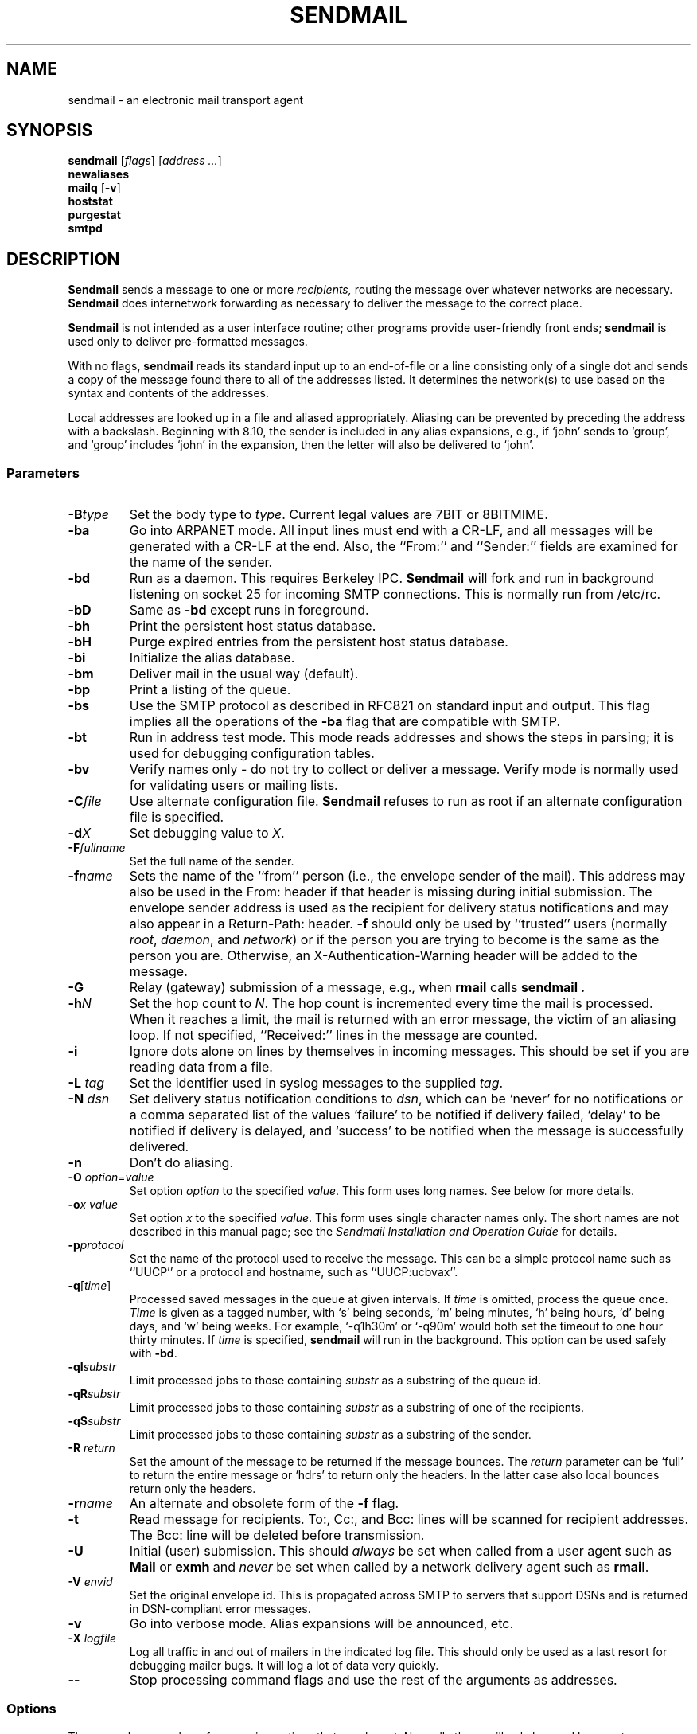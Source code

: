 .\" Copyright (c) 1998-2000 Sendmail, Inc. and its suppliers.
.\"      All rights reserved.
.\" Copyright (c) 1983, 1997 Eric P. Allman.  All rights reserved.
.\" Copyright (c) 1988, 1991, 1993
.\"     The Regents of the University of California.  All rights reserved.
.\"
.\" By using this file, you agree to the terms and conditions set
.\" forth in the LICENSE file which can be found at the top level of
.\" the sendmail distribution.
.\"
.\"
.\"     $Id: sendmail.8,v 8.36.8.3 2000/12/14 23:08:15 gshapiro Exp $
.\"
.TH SENDMAIL 8 "$Date: 2000/12/14 23:08:15 $"
.SH NAME
sendmail
\- an electronic mail transport agent
.SH SYNOPSIS
.B sendmail
.RI [ flags "] [" "address ..." ]
.br
.B newaliases
.br
.B mailq
.RB [ \-v ]
.br
.B hoststat
.br
.B purgestat
.br
.B smtpd
.SH DESCRIPTION
.B Sendmail
sends a message to one or more
.I recipients,
routing the message over whatever networks 
are necessary.
.B Sendmail
does internetwork forwarding as necessary 
to deliver the message to the correct place.
.PP
.B Sendmail
is not intended as a user interface routine; 
other programs provide user-friendly 
front ends;
.B sendmail
is used only to deliver pre-formatted messages.
.PP
With no flags,
.B sendmail
reads its standard input 
up to an end-of-file 
or a line consisting only of a single dot 
and sends a copy of the message found there
to all of the addresses listed.  
It determines the network(s) to use 
based on the syntax and contents of the addresses.
.PP
Local addresses are looked up in a file 
and aliased appropriately.
Aliasing can be prevented by preceding the address 
with a backslash.
Beginning with 8.10, the sender is included in any alias 
expansions, e.g., 
if `john' sends to `group', 
and `group' includes `john' in the expansion, 
then the letter will also be delivered to `john'.
.SS Parameters
.TP
.BI \-B type
Set the body type to
.IR type .
Current legal values are 
7BIT 
or  
8BITMIME.
.TP
.B \-ba
Go into 
ARPANET 
mode.  All input lines must end with a CR-LF, 
and all messages will be generated with a CR-LF at the end.  
Also, 
the ``From:'' and ``Sender:'' 
fields are examined for the name of the sender.
.TP
.B \-bd
Run as a daemon.  This requires Berkeley 
IPC.
.B Sendmail
will fork and run in background 
listening on socket 25 for incoming
SMTP 
connections.  
This is normally run from 
/etc/rc.
.TP
.B \-bD
Same as
.B \-bd
except runs in foreground.
.TP
.B \-bh
Print the persistent host status database.
.TP
.B \-bH
Purge expired entries from the persistent host status database.
.TP
.B \-bi
Initialize the alias database.
.TP
.B \-bm
Deliver mail in the usual way (default).
.TP
.B \-bp
Print a listing of the queue.
.TP
.B \-bs
Use the 
SMTP 
protocol as described in 
RFC821 
on standard input and output.  
This flag implies all the operations of the
.B \-ba
flag that are compatible with 
SMTP.
.TP
.B \-bt
Run in address test mode.  
This mode reads addresses and shows the steps in parsing; 
it is used for debugging configuration tables.
.TP
.B \-bv
Verify names only \- do not try to collect or deliver a message.
Verify mode is normally used for validating 
users or mailing lists.
.TP
.BI \-C file
Use alternate configuration file.
.B Sendmail
refuses to run as root if an alternate configuration file is specified.
.TP
.BI \-d X
Set debugging value to
.IR X .
.ne 1i
.TP
.BI \-F fullname
Set the full name of the sender.
.TP
.BI \-f name
Sets the name of the ``from'' person 
(i.e., the envelope sender of the mail).
This address may also be used in the From: header
if that header is missing during initial submission.
The envelope sender address is used as the recipient
for delivery status notifications
and may also appear in a Return-Path: header.
.B \-f
should only be used 
by ``trusted'' users 
(normally
.IR root ", " daemon ,
and
.IR network )
or if the person you are trying to become 
is the same as the person you are.
Otherwise,
an X-Authentication-Warning header
will be added to the message.
.TP
.BI \-G
Relay (gateway) submission of a message,
e.g., when
.BR rmail
calls
.B sendmail .
.TP
.BI \-h N
Set the hop count to
.IR N .
The hop count is incremented every time the mail is 
processed.
When it reaches a limit, 
the mail is returned with an error message,
the victim of an aliasing loop.  
If not specified, 
``Received:'' lines in the message are counted.
.TP
.B \-i
Ignore dots alone on lines by themselves in incoming messages.
This should be set if you are reading data from a file.
.TP
.BI "\-L " tag
Set the identifier used in syslog messages to the supplied
.IR tag .
.TP
.BI "\-N " dsn
Set delivery status notification conditions to
.IR dsn ,
which can be 
`never' 
for no notifications 
or a comma separated list of the values 
`failure' 
to be notified if delivery failed, 
`delay'
to be notified if delivery is delayed, and 
`success' 
to be notified when the message is successfully delivered.
.TP
.B \-n
Don't do aliasing.
.TP
\fB\-O\fP \fIoption\fR=\fIvalue\fR 
Set option
.I option
to the specified
.IR value .
This form uses long names.  See below for more details.
.TP
.BI \-o "x value"
Set option
.I x
to the specified
.IR value .
This form uses single character names only.  
The short names are not described in this manual page; 
see the
.I "Sendmail Installation and Operation Guide"
for details.
.TP
.BI \-p protocol
Set the name of the protocol used to receive the message.  
This can be a simple protocol name such as ``UUCP'' 
or a protocol and hostname, such as ``UUCP:ucbvax''.
.TP
\fB\-q\fR[\fItime\fR] 
Processed saved messages in the queue at given intervals.  
If
.I time
is omitted, process the queue once.
.I Time
is given as a tagged number, 
with 
`s' 
being seconds, 
`m' 
being minutes, 
`h' 
being hours, 
`d' 
being days, 
and 
`w' 
being weeks.
For example, 
`\-q1h30m' 
or 
`\-q90m' 
would both set the timeout to one hour thirty minutes.
If
.I time
is specified,
.B sendmail
will run in the background.  
This option can be used safely with
.BR \-bd .
.TP
.BI \-qI substr
Limit processed jobs to those containing
.I substr
as a substring of the queue id.
.TP
.BI \-qR substr
Limit processed jobs to those containing
.I substr
as a substring of one of the recipients.
.TP
.BI \-qS substr
Limit processed jobs to those containing
.I substr
as a substring of the sender.
.TP
.BI "\-R " return
Set the amount of the message to be returned 
if the message bounces.
The
.I return
parameter can be 
`full' 
to return the entire message or 
`hdrs' 
to return only the headers.  
In the latter case also local bounces return only the headers.
.TP
.BI \-r name
An alternate and obsolete form of the
.B \-f
flag.
.TP
.B \-t
Read message for recipients.  
To:, Cc:, and Bcc: lines will be scanned for recipient addresses.  
The Bcc: line will be deleted before transmission.
.TP
.B \-U
Initial (user) submission.  This should
.I always
be set when called from a user agent such as
.B Mail
or
.B exmh
and
.I never
be set when called by a network delivery agent such as
.BR rmail .
.TP
.BI "\-V " envid
Set the original envelope id.  
This is propagated across SMTP to servers that support DSNs 
and is returned in DSN-compliant error messages.
.TP
.B \-v
Go into verbose mode.  
Alias expansions will be announced, etc.
.TP
.BI "\-X " logfile
Log all traffic in and out of mailers in the indicated log file.
This should only be used as a last resort 
for debugging mailer bugs.  
It will log a lot of data very quickly.
.TP
.B \-\-
Stop processing command flags and use the rest of the arguments as
addresses.
.SS Options
There are also a number of processing options that may be set.
Normally these will only be used by a system administrator.  
Options may be set either on the command line 
using the
.B \-o
flag (for short names), the
.B \-O
flag (for long names), 
or in the configuration file.  
This is a partial list limited to those options that are likely to be useful
on the command line 
and only shows the long names; 
for a complete list (and details), consult the
.IR "Sendmail Installation and Operation Guide" .
The options are:
.TP
.RI AliasFile= file
Use alternate alias file.
.TP
HoldExpensive 
On mailers that are considered ``expensive'' to connect to, 
don't initiate immediate connection.  
This requires queueing.
.TP
.RI CheckpointInterval= N
Checkpoint the queue file after every
.I N
successful deliveries (default 10).  
This avoids excessive duplicate deliveries 
when sending to long mailing lists 
interrupted by system crashes.
.ne 1i
.TP
.RI DeliveryMode= x
Set the delivery mode to
.IR x .
Delivery modes are 
`i' 
for interactive (synchronous) delivery, 
`b'
for background (asynchronous) delivery, 
`q' 
for queue only \- i.e.,
actual delivery is done the next time the queue is run, and 
`d'
for deferred \- the same as 
`q' 
except that database lookups for maps which have set the \-D option
(default for the host map) are avoided.
.TP
.RI ErrorMode= x
Set error processing to mode
.IR x .
Valid modes are 
`m' 
to mail back the error message, 
`w' 
to ``write''
back the error message 
(or mail it back if the sender is not logged in), 
`p' 
to print the errors on the terminal 
(default), 
`q' 
to throw away error messages 
(only exit status is returned), 
and 
`e'
to do special processing for the BerkNet.  
If the text of the message is not mailed back 
by 
modes
`m'
or
`w'
and if the sender is local to this machine, 
a copy of the message is appended to the file
.I dead.letter
in the sender's home directory.
.TP
SaveFromLine
Save
UNIX-style
From lines at the front of messages.
.TP
.RI MaxHopCount= N
The maximum number of times a message is allowed to ``hop'' 
before we decide it is in a loop.
.TP
IgnoreDots
Do not take dots on a line by themselves 
as a message terminator.
.TP
SendMimeErrors
Send error messages in MIME format.  
If not set, the DSN (Delivery Status Notification) SMTP extension 
is disabled.
.TP
.RI ConnectionCacheTimeout= timeout
Set connection cache timeout.
.TP
.RI ConnectionCacheSize= N
Set connection cache size.
.TP
.RI LogLevel= n
The log level.
.TP
.RI MeToo= False
Don't send to ``me'' (the sender) if I am in an alias expansion.
.TP
CheckAliases
Validate the right hand side of aliases during a
newaliases(1)
command.
.TP
OldStyleHeaders
If set, this message may have 
old style headers.  
If not set, 
this message is guaranteed to have new style headers 
(i.e., commas instead of spaces between addresses).  
If set, an adaptive algorithm is used that will correctly 
determine the header format in most cases.
.TP
.RI QueueDirectory= queuedir
Select the directory in which to queue messages.
.TP
.RI StatusFile= file
Save statistics in the named file.
.TP
.RI Timeout.queuereturn= time
Set the timeout on undelivered messages in the queue to the specified time.  
After delivery has failed 
(e.g., because of a host being down) 
for this amount of time, 
failed messages will be returned to the sender.  
The default is five days.
.TP
.RI UserDatabaseSpec= userdatabase
If set, a user database is consulted to get forwarding information.
You can consider this an adjunct to the aliasing mechanism, 
except that the database is intended to be distributed; 
aliases are local to a particular host.  
This may not be available if your sendmail does not have the
USERDB
option compiled in.
.TP
ForkEachJob
Fork each job during queue runs.  
May be convenient on memory-poor machines.
.TP
SevenBitInput
Strip incoming messages to seven bits.
.TP
.RI EightBitMode= mode
Set the handling of eight bit input to seven bit destinations to
.IR mode :
m
(mimefy) will convert to seven-bit MIME format,
p
(pass) will pass it as eight bits (but violates protocols), 
and
s
(strict) will bounce the message.
.TP
.RI MinQueueAge= timeout
Sets how long a job must ferment in the queue between attempts to send it.
.TP
.RI DefaultCharSet= charset
Sets the default character set used to label 8-bit data 
that is not otherwise labelled.
.TP
.RI DialDelay= sleeptime
If opening a connection fails, 
sleep for
.I sleeptime
seconds and try again.  
Useful on dial-on-demand sites.
.TP
.RI NoRecipientAction= action
Set the behaviour when there are no recipient headers (To:, Cc: or
Bcc:) in the message to
.IR action :
none
leaves the message unchanged,
add-to
adds a To: header with the envelope recipients,
add-apparently-to
adds an Apparently-To: header with the envelope recipients,
add-bcc
adds an empty Bcc: header, and
add-to-undisclosed
adds a header reading
`To: undisclosed-recipients:;'.
.TP
.RI MaxDaemonChildren= N
Sets the maximum number of children that an incoming SMTP daemon
will allow to spawn at any time to
.IR N .
.TP
.RI ConnectionRateThrottle= N
Sets the maximum number of connections per second to the SMTP port to
.IR N .
.PP
In aliases, 
the first character of a name may be 
a vertical bar to cause interpretation of 
the rest of the name as a command 
to pipe the mail to.  
It may be necessary to quote the name 
to keep
.B sendmail
from suppressing the blanks from between arguments. 
For example, a common alias is:
.IP
msgs: "|/usr/bin/msgs -s"
.PP
Aliases may also have the syntax
.RI ``:include: filename ''
to ask
.B sendmail
to read the named file for a list of recipients.  
For example, an alias such as:
.IP
poets: ":include:/usr/local/lib/poets.list"
.PP
would read
.I /usr/local/lib/poets.list
for the list of addresses making up the group.
.PP
.B Sendmail
returns an exit status 
describing what it did.  
The codes are defined in
.RI < sysexits.h >:
.TP
EX_OK
Successful completion on all addresses.
.TP
EX_NOUSER
User name not recognized.
.TP
EX_UNAVAILABLE
Catchall meaning necessary resources 
were not available.
.TP
EX_SYNTAX
Syntax error in address.
.TP
EX_SOFTWARE
Internal software error, 
including bad arguments.
.TP
EX_OSERR
Temporary operating system error, 
such as
``cannot fork''.
.TP
EX_NOHOST
Host name not recognized.
.TP
EX_TEMPFAIL
Message could not be sent immediately, 
but was queued.
.PP
If invoked as
.BR newaliases ,
.B sendmail
will rebuild the alias database.  If invoked as
.BR mailq ,
.B sendmail
will print the contents of the mail queue.
If invoked as
.BR hoststat ,
.B sendmail
will print the persistent host status database.
If invoked as
.BR purgestat ,
.B sendmail
will purge expired entries from the persistent host status database.
If invoked as
.BR smtpd ,
.B sendmail
will act as a daemon, as if the
.B \-bd
option were specified.
.SH NOTES
.B sendmail
often gets blamed for many problems
that are actually the result of other problems,
such as overly permissive modes on directories.
For this reason,
.B sendmail
checks the modes on system directories and files
to determine if they can be trusted.
Although these checks can be turned off
and your system security reduced by setting the
.BR DontBlameSendmail
option,
the permission problems should be fixed.
For more information, see:

.I http://www.sendmail.org/tips/DontBlameSendmail.html
.SH FILES
Except for the file
.I /etc/mail/sendmail.cf
itself the following pathnames are all specified in
.IR /etc/mail/sendmail.cf .
Thus, 
these values are only approximations.
.PP
.TP
 /etc/mail/aliases
raw data for alias names
.TP
 /etc/mail/aliases.db
data base of alias names
.TP
 /etc/mail/sendmail.cf
configuration file
.TP
 /etc/mail/helpfile
help file
.TP
 /etc/mail/statistics
collected statistics
.TP
 /var/spool/mqueue/*
temp files
.SH SEE ALSO
binmail(1),
mail(1),
rmail(1),
syslog(3),
aliases(5),
mailaddr(7),
rc(8)
.PP
DARPA 
Internet Request For Comments
.IR RFC819 ,
.IR RFC821 ,
.IR RFC822 .
.IR "Sendmail Installation and Operation Guide" ,
No. 8, SMM.
.PP
http://www.sendmail.org/
.SH HISTORY
The
.B sendmail
command appeared in
4.2BSD.
